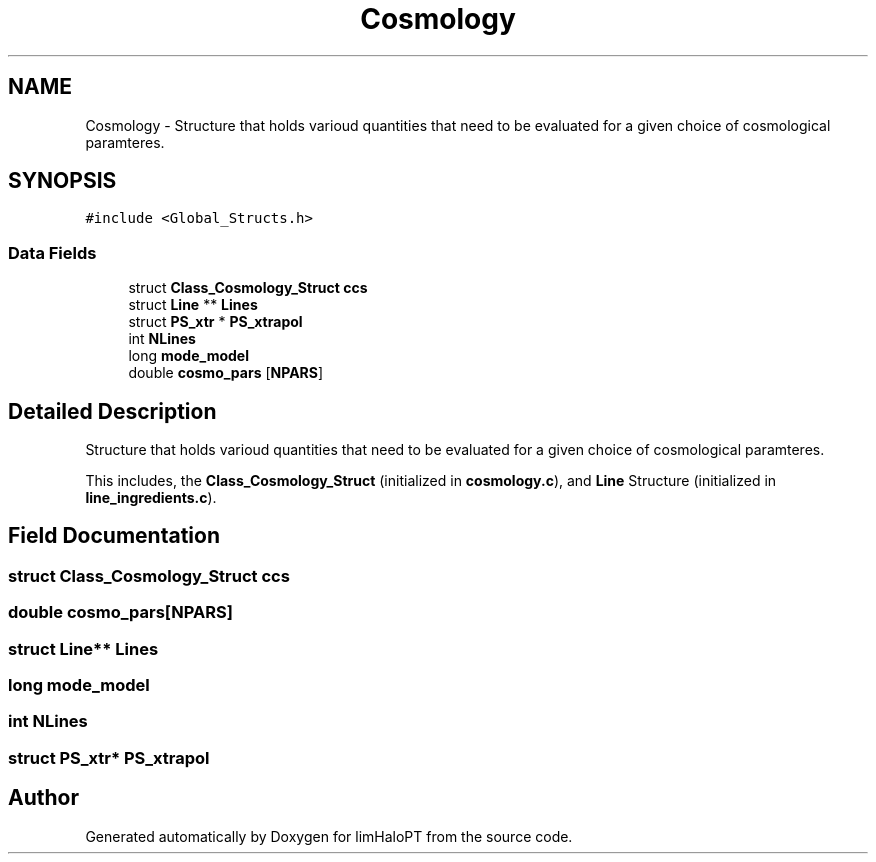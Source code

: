 .TH "Cosmology" 3 "Thu Apr 7 2022" "Version 1.0.0" "limHaloPT" \" -*- nroff -*-
.ad l
.nh
.SH NAME
Cosmology \- Structure that holds varioud quantities that need to be evaluated for a given choice of cosmological paramteres\&.  

.SH SYNOPSIS
.br
.PP
.PP
\fC#include <Global_Structs\&.h>\fP
.SS "Data Fields"

.in +1c
.ti -1c
.RI "struct \fBClass_Cosmology_Struct\fP \fBccs\fP"
.br
.ti -1c
.RI "struct \fBLine\fP ** \fBLines\fP"
.br
.ti -1c
.RI "struct \fBPS_xtr\fP * \fBPS_xtrapol\fP"
.br
.ti -1c
.RI "int \fBNLines\fP"
.br
.ti -1c
.RI "long \fBmode_model\fP"
.br
.ti -1c
.RI "double \fBcosmo_pars\fP [\fBNPARS\fP]"
.br
.in -1c
.SH "Detailed Description"
.PP 
Structure that holds varioud quantities that need to be evaluated for a given choice of cosmological paramteres\&. 

This includes, the \fBClass_Cosmology_Struct\fP (initialized in \fBcosmology\&.c\fP), and \fBLine\fP Structure (initialized in \fBline_ingredients\&.c\fP)\&. 
.SH "Field Documentation"
.PP 
.SS "struct \fBClass_Cosmology_Struct\fP ccs"

.SS "double cosmo_pars[\fBNPARS\fP]"

.SS "struct \fBLine\fP** Lines"

.SS "long mode_model"

.SS "int NLines"

.SS "struct \fBPS_xtr\fP* PS_xtrapol"


.SH "Author"
.PP 
Generated automatically by Doxygen for limHaloPT from the source code\&.
